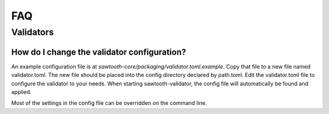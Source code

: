 ***
FAQ
***

Validators
==========


How do I change the validator configuration?
--------------------------------------------

An example configuration file is at `sawtooth-core/packaging/validator.toml.example`.
Copy that file to a new file named validator.toml. The new file should be
placed into the config directory declared by path.toml. Edit the validator.toml
file to configure the validator to your needs. When starting sawtooth-validator,
the config file will automatically be found and applied.

Most of the settings in the config file can be overridden on the command line.
